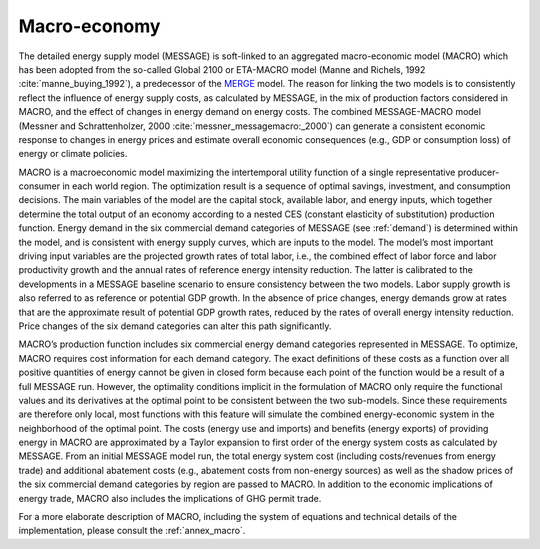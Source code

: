 .. _macro:

Macro-economy
----
The detailed energy supply model (MESSAGE) is soft-linked to an aggregated macro-economic model (MACRO) which has been adopted from the so-called Global 2100 or ETA-MACRO model 
(Manne and Richels, 1992 :cite:`manne_buying_1992`), a predecessor of the `MERGE <http://www.stanford.edu/group/MERGE/>`_ model. The reason for linking the two models 
is to consistently reflect the influence of energy supply costs, as calculated by MESSAGE, in the mix of production factors considered in MACRO, and the effect of changes 
in energy demand on energy costs. The combined MESSAGE-MACRO model (Messner and Schrattenholzer, 2000 :cite:`messner_messagemacro:_2000`) can generate a consistent
economic response to changes in energy prices and estimate overall economic consequences (e.g., GDP or consumption loss) of energy or climate policies.

MACRO is a macroeconomic model maximizing the intertemporal utility function of a single representative producer-consumer in each world region. The optimization result is 
a sequence of optimal savings, investment, and consumption decisions. The main variables of the model are the capital stock, available labor, and energy inputs, which 
together determine the total output of an economy according to a nested CES (constant elasticity of substitution) production function. Energy demand in the six commercial 
demand categories of MESSAGE (see :ref:`demand`) is determined within the model, and is consistent with energy supply curves, which are inputs to the model. The model’s most 
important driving input variables are the projected growth rates of total labor, i.e., the combined effect of labor force and labor productivity growth and the annual 
rates of reference energy intensity reduction. The latter is calibrated to the developments in a MESSAGE baseline scenario to ensure consistency between the two models. 
Labor supply growth is also referred to as reference or potential GDP growth. In the absence of price changes, energy demands grow at rates that are the approximate 
result of potential GDP growth rates, reduced by the rates of overall energy intensity reduction. Price changes of the six demand categories can alter this path significantly.

MACRO’s production function includes six commercial energy demand categories represented in MESSAGE. To optimize, MACRO requires cost information for each demand category. 
The exact definitions of these costs as a function over all positive quantities of energy cannot be given in closed form because each point of the function would be a result 
of a full MESSAGE run. However, the optimality conditions implicit in the formulation of MACRO only require the functional values and its derivatives at the optimal point 
to be consistent between the two sub-models. Since these requirements are therefore only local, most functions with this feature will simulate the combined energy-economic 
system in the neighborhood of the optimal point. The costs (energy use and imports) and benefits (energy exports) of providing energy in MACRO are approximated by a Taylor 
expansion to first order of the energy system costs as calculated by MESSAGE. From an initial MESSAGE model run, the total energy system cost (including costs/revenues from 
energy trade) and additional abatement costs (e.g., abatement costs from non-energy sources) as well as the shadow prices of the six commercial demand categories by region 
are passed to MACRO. In addition to the economic implications of energy trade, MACRO also includes the implications of GHG permit trade. 

For a more elaborate description of MACRO, including the system of equations and technical details of the implementation, please consult the :ref:`annex_macro`.
